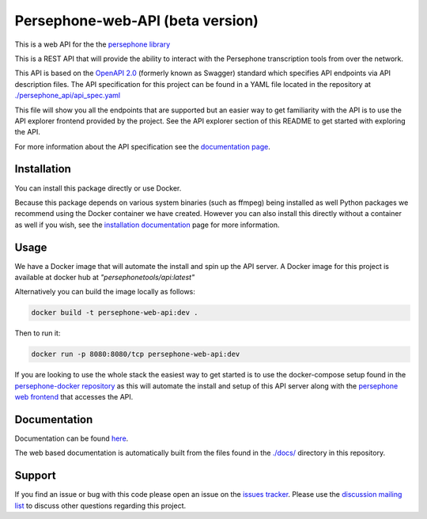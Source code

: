 Persephone-web-API (beta version)
========================================

This is a web API for the the `persephone library <https://github.com/persephone-tools/persephone>`_

This is a REST API that will provide the ability to interact with the Persephone transcription tools from over the network.

This API is based on the `OpenAPI 2.0 <https://github.com/OAI/OpenAPI-Specification/blob/master/versions/2.0.md>`_ (formerly known as Swagger) standard which specifies API endpoints via API description files.
The API specification for this project can be found in a YAML file located in the repository at `./persephone_api/api_spec.yaml <https://github.com/persephone-tools/persephone-web-API/blob/master/persephone_api/api_spec.yaml>`_

This file will show you all the endpoints that are supported but an easier way to get familiarity with the API is to use the API explorer frontend provided by the project. See the API explorer section of this README to get started with exploring the API.

For more information about the API specification see the `documentation page <https://persephone-web-api.readthedocs.io/en/latest/APIspecification.html>`_.

Installation
------------

You can install this package directly or use Docker.

Because this package depends on various system binaries (such as ffmpeg) being installed as well Python packages we recommend using the Docker container we have created.
However you can also install this directly without a container as well if you wish, see the `installation documentation <https://persephone-web-api.readthedocs.io/en/latest/installation.html>`_ page for more information.


Usage
-----

We have a Docker image that will automate the install and spin up the API server.
A Docker image for this project is available at docker hub at `"persephonetools/api:latest"`

Alternatively you can build the image locally as follows:

.. code:: sh

    docker build -t persephone-web-api:dev .


Then to run it:

.. code:: sh

    docker run -p 8080:8080/tcp persephone-web-api:dev


If you are looking to use the whole stack the easiest way to get started is to use the docker-compose setup found in the `persephone-docker repository <https://github.com/aapeliv/persephone-docker>`_ 
as this will automate the install and setup of this API server along with the `persephone web frontend <https://github.com/persephone-tools/persephone-frontend>`_ that accesses the API.

Documentation
-------------

Documentation can be found `here <https://persephone-web-api.readthedocs.io/en/latest/>`_.

The web based documentation is automatically built from the files found in the `./docs/ <https://github.com/persephone-tools/persephone-web-API/tree/master/docs>`_ directory in this repository.

Support
-------

If you find an issue or bug with this code please open an issue on the `issues tracker <https://github.com/persephone-tools/persephone-web-API/issues>`_.
Please use the `discussion mailing list <https://lists.persephone-asr.org/postorius/lists/discuss.lists.persephone-asr.org/>`_ to discuss other questions regarding this project.
